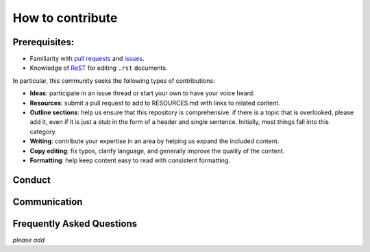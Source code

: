 How to contribute
#################

Prerequisites:
**************

-  Familiarity with `pull
   requests <https://help.github.com/articles/using-pull-requests>`__
   and `issues <https://guides.github.com/features/issues/>`__.
-  Knowledge of
   `ReST <http://docutils.sourceforge.net/docs/user/rst/quickref.html>`__ for
   editing ``.rst`` documents.

In particular, this community seeks the following types of
contributions:

-  **Ideas**: participate in an issue thread or start your own to have
   your voice heard.
-  **Resources**: submit a pull request to add to RESOURCES.md with
   links to related content.
-  **Outline sections**: help us ensure that this repository is
   comprehensive. if there is a topic that is overlooked, please add it,
   even if it is just a stub in the form of a header and single
   sentence. Initially, most things fall into this category.
-  **Writing**: contribute your expertise in an area by helping us
   expand the included content.
-  **Copy editing**: fix typos, clarify language, and generally improve
   the quality of the content.
-  **Formatting**: help keep content easy to read with consistent
   formatting.

Conduct
*******

Communication
*************

Frequently Asked Questions
**************************

*please add*
